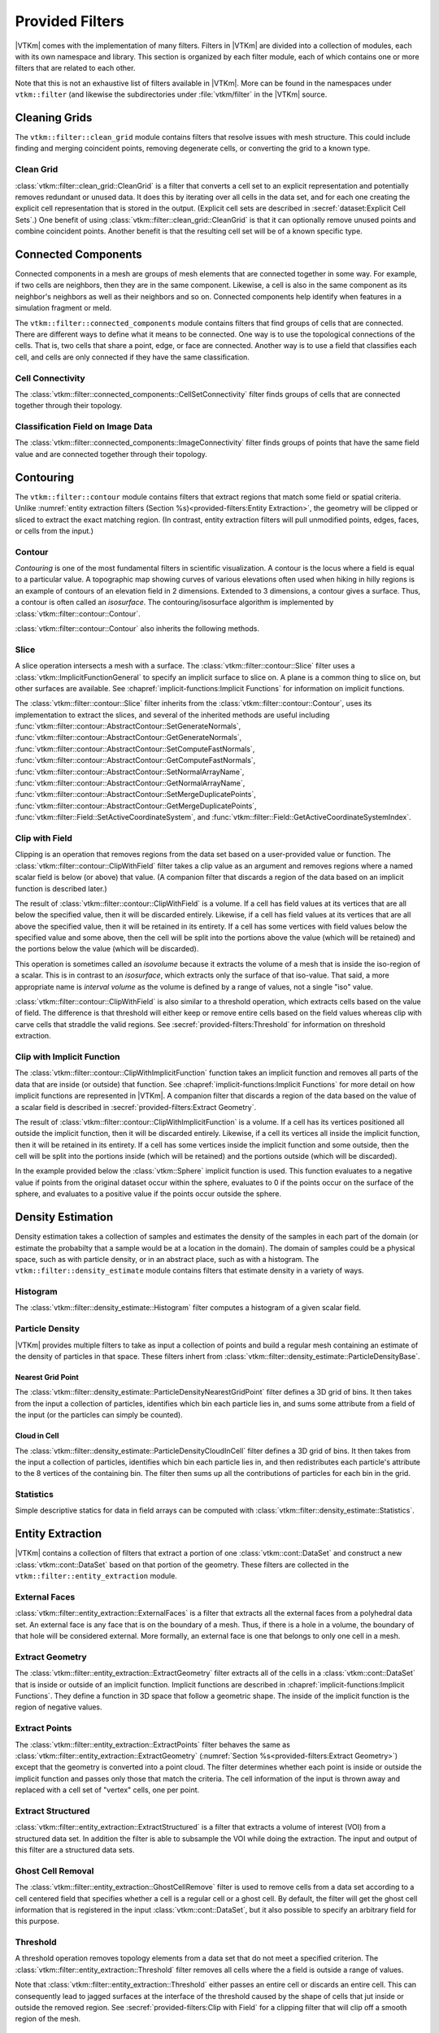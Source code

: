 ------------------------------
Provided Filters
------------------------------

|VTKm| comes with the implementation of many filters.
Filters in |VTKm| are divided into a collection of modules, each with its own namespace and library.
This section is organized by each filter module, each of which contains one or more filters that are related to each other.

Note that this is not an exhaustive list of filters available in |VTKm|.
More can be found in the namespaces under ``vtkm::filter`` (and likewise the subdirectories under :file:`vtkm/filter` in the |VTKm| source.

..
   Common filter methods:
   SetActiveField, GetActiveField, SetUseCoordinateSystemAsField, GetUseCoordinateSystemAsField, SetActiveCoordinateSystem, GetActiveCoordinateSystem, SetOutputFieldName, GetOutputFieldName, Execute

..
   % These commands are used in the bottom of a description environment used for methods on filters. All should provide whichever ones make the most sense. All these commands take an optional argument that has a list of methods to supress (i.e. _not_ document) for those that are not relevant to the filter or should be documented in a different way.

   % This has the base methods available on all filters.
   \NewDocumentCommand{\commonfiltermethods}{O{}}{
     \IfSubStr{#1}{Execute}{}{
     \item[\textcode{Execute}]
       Takes a data set, executes the filter on a device, and returns a data set that contains the result.
     }
     \IfSubStr{#1}{FieldsToPass}{}{
     \item[\textcode{SetFieldsToPass}/\textcode{GetFieldsToPass}]
       Specifies which fields to pass from input to output.
       By default all fields are passed.
       See Section~\ref{sec:FilterPassingFields} for more details.
     }
   }

   \NewDocumentCommand{\commonfieldfiltermethods}{O{}}{
     \IfSubStr{#1}{ActiveField}{}{
     \item[\textcode{SetActiveField}/\textcode{GetActiveFieldName}]
       Specifies the name of the field to use as input.
     }
     \IfSubStr{#1}{UseCoordinateSystemAsField}{}{
     \item[\textcode{SetUseCoordinateSystemAsField}/\textcode{GetUseCoordinateSystemAsField}]
       Specifies a Boolean flag that determines whether to use point coordinates as the input field.
       Set to false by default.
       When true, the values for the active field are ignored and the active coordinate system is used instead.
     }
     \IfSubStr{#1}{ActiveCoordinateSystem}{}{
     \item[\textcode{SetActiveCoordinateSystem}/\textcode{GetActiveCoordinateSystemIndex}]
       Specifies the index of which coordinate system to use as the input field.
       The default index is 0, which is the first coordinate system.
     }
     \IfSubStr{#1}{OutputFieldName}{}{
     \item[\textcode{SetOutputFieldName}/\textcode{GetOutputFieldName}]
       Specifies the name of the output field generated.
     }
     \commonfiltermethods[#1]
   }

   % Obsolete in new filter structure (use \commonfiltermethods)
   \NewDocumentCommand{\commondatasetfiltermethods}{O{}}{
     \IfSubStr{#1}{ActiveCoordinateSystem}{}{
     \item[\textcode{SetActiveCoordinateSystem}/\textcode{GetActiveCoordinateSystemIndex}]
       Specifies the index of which coordinate system to use as when computing spatial locations in the mesh.
       The default index is 0, which is the first coordinate system.
     }
     \commonfiltermethods[#1]
   }

   % Obsolete in new filter structure (use \commonfieldfiltermethods)
   \NewDocumentCommand{\commondatasetwithfieldfiltermethods}{O{}}{
     \IfSubStr{#1}{ActiveField}{}{
     \item[\textcode{SetActiveField}/\textcode{GetActiveFieldName}]
       Specifies the name of the field to use as input.
     }
     \IfSubStr{#1}{UseCoordinateSystemAsField}{}{
     \item[\textcode{SetUseCoordinateSystemAsField}/\textcode{GetUseCoordinateSystemAsField}]
       Specifies a Boolean flag that determines whether to use point coordinates as the input field.
       Set to false by default.
       When true, the values for the active field are ignored.
     }
     \IfSubStr{#1}{ActiveCoordinateSystem}{}{
     \item[\textcode{SetActiveCoordinateSystem}/\textcode{GetActiveCoordinateSystemIndex}]
       Specifies the index of which coordinate system to use as when computing spatial locations in the mesh.
       The default index is 0, which is the first coordinate system.
     }
     \commonfiltermethods[#1]
   }


Cleaning Grids
==============================

.. index::
   double: clean grid; filter
   single: data set; clean

The ``vtkm::filter::clean_grid`` module contains filters that resolve issues with mesh structure.
This could include finding and merging coincident points, removing degenerate cells, or converting the grid to a known type.

Clean Grid
------------------------------

:class:`vtkm::filter::clean_grid::CleanGrid` is a filter that converts a cell set to an explicit representation and potentially removes redundant or unused data.
It does this by iterating over all cells in the data set, and for each one creating the explicit cell representation that is stored in the output.
(Explicit cell sets are described in :secref:`dataset:Explicit Cell Sets`.)
One benefit of using :class:`vtkm::filter::clean_grid::CleanGrid` is that it can optionally remove unused points and combine coincident points.
Another benefit is that the resulting cell set will be of a known specific type.

.. commonerrors::
  The result of :class:`vtkm::filter::clean_grid::CleanGrid` is not necessarily smaller, memory-wise, than its input.
  For example, "cleaning" a data set with a structured topology will actually result in a data set that requires much more memory to store an explicit topology.

.. doxygenclass:: vtkm::filter::clean_grid::CleanGrid
   :members:

Connected Components
==============================

.. index::
   double: connected components; filter

Connected components in a mesh are groups of mesh elements that are connected together in some way.
For example, if two cells are neighbors, then they are in the same component.
Likewise, a cell is also in the same component as its neighbor's neighbors as well as their neighbors and so on.
Connected components help identify when features in a simulation fragment or meld.

The ``vtkm::filter::connected_components`` module contains filters that find groups of cells that are connected.
There are different ways to define what it means to be connected.
One way is to use the topological connections of the cells.
That is, two cells that share a point, edge, or face are connected.
Another way is to use a field that classifies each cell, and cells are only connected if they have the same classification.

Cell Connectivity
------------------------------

.. index:: connected components; cell

The :class:`vtkm::filter::connected_components::CellSetConnectivity` filter finds groups of cells that are connected together through their topology.

.. doxygenclass:: vtkm::filter::connected_components::CellSetConnectivity
   :members:

Classification Field on Image Data
----------------------------------------

.. index::
   double: connected components; image
   double: connected components; field
   double: connected components; filter

The :class:`vtkm::filter::connected_components::ImageConnectivity` filter finds groups of points that have the same field value and are connected together through their topology.

.. doxygenclass:: vtkm::filter::connected_components::ImageConnectivity
   :members:


Contouring
==============================

.. index:: double: contouring; filter

The ``vtkm::filter::contour`` module contains filters that extract regions that match some field or spatial criteria.
Unlike :numref:`entity extraction filters (Section %s)<provided-filters:Entity Extraction>`, the geometry will be clipped or sliced to extract the exact matching region.
(In contrast, entity extraction filters will pull unmodified points, edges, faces, or cells from the input.)

Contour
------------------------------

.. index::
   double: contour; filter
   double: isosurface; filter

*Contouring* is one of the most fundamental filters in scientific visualization.
A contour is the locus where a field is equal to a particular value.
A topographic map showing curves of various elevations often used when hiking in hilly regions is an example of contours of an elevation field in 2 dimensions.
Extended to 3 dimensions, a contour gives a surface.
Thus, a contour is often called an *isosurface*.
The contouring/isosurface algorithm is implemented by :class:`vtkm::filter::contour::Contour`.

.. doxygenclass:: vtkm::filter::contour::Contour
   :members:

:class:`vtkm::filter::contour::Contour` also inherits the following methods.

.. doxygenfunction:: vtkm::filter::contour::AbstractContour::SetIsoValue(vtkm::Float64)

.. doxygenfunction:: vtkm::filter::contour::AbstractContour::SetIsoValue(vtkm::Id, vtkm::Float64)

.. doxygenfunction:: vtkm::filter::contour::AbstractContour::SetIsoValues

.. doxygenfunction:: vtkm::filter::contour::AbstractContour::GetIsoValue

.. doxygenfunction:: vtkm::filter::contour::AbstractContour::SetGenerateNormals

.. doxygenfunction:: vtkm::filter::contour::AbstractContour::GetGenerateNormals

.. doxygenfunction:: vtkm::filter::contour::AbstractContour::SetComputeFastNormals

.. doxygenfunction:: vtkm::filter::contour::AbstractContour::GetComputeFastNormals

.. doxygenfunction:: vtkm::filter::contour::AbstractContour::SetNormalArrayName

.. doxygenfunction:: vtkm::filter::contour::AbstractContour::GetNormalArrayName

.. doxygenfunction:: vtkm::filter::contour::AbstractContour::SetMergeDuplicatePoints

.. doxygenfunction:: vtkm::filter::contour::AbstractContour::GetMergeDuplicatePoints

.. load-example:: Contour
   :file: GuideExampleProvidedFilters.cxx
   :caption: Using :class:`vtkm::filter::contour::Contour`.

Slice
------------------------------

.. index::
   double: slice; filter

A slice operation intersects a mesh with a surface.
The :class:`vtkm::filter::contour::Slice` filter uses a :class:`vtkm::ImplicitFunctionGeneral` to specify an implicit surface to slice on.
A plane is a common thing to slice on, but other surfaces are available.
See :chapref:`implicit-functions:Implicit Functions` for information on implicit functions.

.. doxygenclass:: vtkm::filter::contour::Slice
   :members:

The :class:`vtkm::filter::contour::Slice` filter inherits from the :class:`vtkm::filter::contour::Contour`, uses its implementation to extract the slices, and several of the inherited methods are useful including :func:`vtkm::filter::contour::AbstractContour::SetGenerateNormals`, :func:`vtkm::filter::contour::AbstractContour::GetGenerateNormals`, :func:`vtkm::filter::contour::AbstractContour::SetComputeFastNormals`, :func:`vtkm::filter::contour::AbstractContour::GetComputeFastNormals`, :func:`vtkm::filter::contour::AbstractContour::SetNormalArrayName`, :func:`vtkm::filter::contour::AbstractContour::GetNormalArrayName`, :func:`vtkm::filter::contour::AbstractContour::SetMergeDuplicatePoints`, :func:`vtkm::filter::contour::AbstractContour::GetMergeDuplicatePoints`, :func:`vtkm::filter::Field::SetActiveCoordinateSystem`, and :func:`vtkm::filter::Field::GetActiveCoordinateSystemIndex`.

Clip with Field
------------------------------

.. index::
   double: clip; filter
   double: clip; field
   single: isovolume
   single: interval volume

Clipping is an operation that removes regions from the data set based on a user-provided value or function.
The :class:`vtkm::filter::contour::ClipWithField` filter takes a clip value as an argument and removes regions where a named scalar field is below (or above) that value.
(A companion filter that discards a region of the data based on an implicit function is described later.)

The result of :class:`vtkm::filter::contour::ClipWithField` is a volume.
If a cell has field values at its vertices that are all below the specified value, then it will be discarded entirely.
Likewise, if a cell has field values at its vertices that are all above the specified value, then it will be retained in its entirety.
If a cell has some vertices with field values below the specified value and some above, then the cell will be split into the portions above the value (which will be retained) and the portions below the value (which will be discarded).

This operation is sometimes called an *isovolume* because it extracts the volume of a mesh that is inside the iso-region of a scalar.
This is in contrast to an *isosurface*, which extracts only the surface of that iso-value.
That said, a more appropriate name is *interval volume* as the volume is defined by a range of values, not a single "iso" value.

:class:`vtkm::filter::contour::ClipWithField` is also similar to a threshold operation, which extracts cells based on the value of field.
The difference is that threshold will either keep or remove entire cells based on the field values whereas clip with carve cells that straddle the valid regions.
See :secref:`provided-filters:Threshold` for information on threshold extraction.

.. doxygenclass:: vtkm::filter::contour::ClipWithField
   :members:

.. load-example:: ClipWithField
   :file: GuideExampleProvidedFilters.cxx
   :caption: Using :class:`vtkm::filter::contour::ClipWithField`.

Clip with Implicit Function
------------------------------

.. index::
   double: clip; filter
   double: clip; implicit function

The :class:`vtkm::filter::contour::ClipWithImplicitFunction` function takes an implicit function and removes all parts of the data that are inside (or outside) that function.
See :chapref:`implicit-functions:Implicit Functions` for more detail on how implicit functions are represented in |VTKm|.
A companion filter that discards a region of the data based on the value of a scalar field is described in :secref:`provided-filters:Extract Geometry`.

The result of :class:`vtkm::filter::contour::ClipWithImplicitFunction` is a volume.
If a cell has its vertices positioned all outside the implicit function, then it will be discarded entirely.
Likewise, if a cell its vertices all inside the implicit function, then it will be retained in its entirety.
If a cell has some vertices inside the implicit function and some outside, then the cell will be split into the portions inside (which will be retained) and the portions outside (which will be discarded).

.. doxygenclass:: vtkm::filter::contour::ClipWithImplicitFunction
   :members:

In the example provided below the :class:`vtkm::Sphere` implicit function is used.
This function evaluates to a negative value if points from the original dataset occur within the sphere, evaluates to 0 if the points occur on the surface of the sphere, and evaluates to a positive value if the points occur outside the sphere.

.. load-example:: ClipWithImplicitFunction
   :file: GuideExampleProvidedFilters.cxx
   :caption: Using :class:`vtkm::filter::contour::ClipWithImplicitFunction`.


Density Estimation
==============================

.. index::
   double: density; filter

Density estimation takes a collection of samples and estimates the density of the samples in each part of the domain (or estimate the probabilty that a sample would be at a location in the domain).
The domain of samples could be a physical space, such as with particle density, or in an abstract place, such as with a histogram.
The ``vtkm::filter::density_estimate`` module contains filters that estimate density in a variety of ways.

.. todo:: Entropy, NDEntropy, and NDHistogram filters are not documented.

Histogram
------------------------------

.. index::
   double: histogram; filter
   double: density; histogram

The :class:`vtkm::filter::density_estimate::Histogram` filter computes a histogram of a given scalar field.

.. doxygenclass:: vtkm::filter::density_estimate::Histogram
   :members:

Particle Density
------------------------------

|VTKm| provides multiple filters to take as input a collection of points and build a regular mesh containing an estimate of the density of particles in that space. These filters inhert from :class:`vtkm::filter::density_estimate::ParticleDensityBase`.

.. doxygenclass:: vtkm::filter::density_estimate::ParticleDensityBase
   :members:

Nearest Grid Point
~~~~~~~~~~~~~~~~~~~~~~~~~~~~~~

.. index::
   triple: particle; density; nearest grid point

The :class:`vtkm::filter::density_estimate::ParticleDensityNearestGridPoint` filter defines a 3D grid of bins.
It then takes from the input a collection of particles, identifies which bin each particle lies in, and sums some attribute from a field of the input (or the particles can simply be counted).

.. doxygenclass:: vtkm::filter::density_estimate::ParticleDensityNearestGridPoint
   :members:

Cloud in Cell
~~~~~~~~~~~~~~~~~~~~~~~~~~~~~~

.. index::
   triple: particle; density; cloud in cell

The :class:`vtkm::filter::density_estimate::ParticleDensityCloudInCell` filter defines a 3D grid of bins.
It then takes from the input a collection of particles, identifies which bin each particle lies in, and then redistributes each particle's attribute to the 8 vertices of the containing bin.
The filter then sums up all the contributions of particles for each bin in the grid.

.. doxygenclass:: vtkm::filter::density_estimate::ParticleDensityCloudInCell
   :members:

Statistics
------------------------------

Simple descriptive statics for data in field arrays can be computed with :class:`vtkm::filter::density_estimate::Statistics`.

.. doxygenclass:: vtkm::filter::density_estimate::Statistics
   :members:

Entity Extraction
==============================

.. index::
   double: filter; entity extraction

|VTKm| contains a collection of filters that extract a portion of one :class:`vtkm::cont::DataSet` and construct a new :class:`vtkm::cont::DataSet` based on that portion of the geometry.
These filters are collected in the ``vtkm::filter::entity_extraction`` module.

External Faces
------------------------------

.. index::
   double: external faces; filter
   single: face; external

:class:`vtkm::filter::entity_extraction::ExternalFaces` is a filter that extracts all the external faces from a polyhedral data set.
An external face is any face that is on the boundary of a mesh.
Thus, if there is a hole in a volume, the boundary of that hole will be considered external.
More formally, an external face is one that belongs to only one cell in a mesh.

.. doxygenclass:: vtkm::filter::entity_extraction::ExternalFaces
   :members:

Extract Geometry
------------------------------

.. index::
   double: extract geometry; filter

The :class:`vtkm::filter::entity_extraction::ExtractGeometry` filter extracts all of the cells in a :class:`vtkm::cont::DataSet` that is inside or outside of an implicit function.
Implicit functions are described in :chapref:`implicit-functions:Implicit Functions`.
They define a function in 3D space that follow a geometric shape.
The inside of the implicit function is the region of negative values.

.. doxygenclass:: vtkm::filter::entity_extraction::ExtractGeometry
   :members:

Extract Points
------------------------------

.. index::
   double: extract points; filter

The :class:`vtkm::filter::entity_extraction::ExtractPoints` filter behaves the same as :class:`vtkm::filter::entity_extraction::ExtractGeometry` (:numref:`Section %s<provided-filters:Extract Geometry>`) except that the geometry is converted into a point cloud.
The filter determines whether each point is inside or outside the implicit function and passes only those that match the criteria.
The cell information of the input is thrown away and replaced with a cell set of "vertex" cells, one per point.

.. doxygenclass:: vtkm::filter::entity_extraction::ExtractPoints
   :members:

Extract Structured
------------------------------

.. index::
   double: extract structured; filter

:class:`vtkm::filter::entity_extraction::ExtractStructured` is a filter that extracts a volume of interest (VOI) from a structured data set.
In addition the filter is able to subsample the VOI while doing the extraction.
The input and output of this filter are a structured data sets.

.. doxygenclass:: vtkm::filter::entity_extraction::ExtractStructured
   :members:

Ghost Cell Removal
------------------------------

.. index::
   double: ghost cell; filter
   single: ghost cell; remove
   single: blanked cell; remove

The :class:`vtkm::filter::entity_extraction::GhostCellRemove` filter is used to remove cells from a data set according to a cell centered field that specifies whether a cell is a regular cell or a ghost cell.
By default, the filter will get the ghost cell information that is registered in the input :class:`vtkm::cont::DataSet`, but it also possible to specify an arbitrary field for this purpose.

.. todo:: Better document how ghost cells work in |VTKm| (somewhere).

.. doxygenclass:: vtkm::filter::entity_extraction::GhostCellRemove
   :members:

Threshold
------------------------------

.. index::
   double: threshold; filter

A threshold operation removes topology elements from a data set that do not meet a specified criterion.
The :class:`vtkm::filter::entity_extraction::Threshold` filter removes all cells where the a field is outside a range of values.

Note that :class:`vtkm::filter::entity_extraction::Threshold` either passes an entire cell or discards an entire cell.
This can consequently lead to jagged surfaces at the interface of the threshold caused by the shape of cells that jut inside or outside the removed region.
See :secref:`provided-filters:Clip with Field` for a clipping filter that will clip off a smooth region of the mesh.

.. doxygenclass:: vtkm::filter::entity_extraction::Threshold
   :members:


Field Conversion
==============================

.. index::
   double: filter; field conversion

Field conversion modifies a field of a :class:`vtkm::cont::DataSet` to have roughly equivalent values but with a different structure.
These filters allow the field to be used in places where they otherwise would not be applicable.

Cell Average
------------------------------

.. index::
   double: cell average; filter

:class:`vtkm::filter::field_conversion::CellAverage` is the cell average filter.
It will take a data set with a collection of cells and a field defined on the points of the data set and create a new field defined on the cells.
The values of this new derived field are computed by averaging the values of the input field at all the incident points.
This is a simple way to convert a point field to a cell field.

.. doxygenclass:: vtkm::filter::field_conversion::CellAverage
   :members:

Point Average
------------------------------

.. index::
   double: point average; filter

:class:`vtkm::filter::field_conversion::PointAverage` is the point average filter.
It will take a data set with a collection of cells and a field defined on the cells of the data set and create a new field defined on the points.
The values of this new derived field are computed by averaging the values of the input field at all the incident cells.
This is a simple way to convert a cell field to a point field.

.. doxygenclass:: vtkm::filter::field_conversion::PointAverage
   :members:


Field Transform
==============================

.. index::
   double: filter; field transform

|VTKm| provides multiple filters to convert fields through some mathematical relationship.

Composite Vectors
------------------------------

.. index::
   double: filter; composite vectors

The :class:`vtkm::filter::field_transform::CompositeVectors` filter allows you to group multiple scalar fields into a single vector field.
This is convenient when importing data from a souce that stores vector components in separate arrays.

.. doxygenclass:: vtkm::filter::field_transform::CompositeVectors
   :members:

Cylindrical Coordinate System Transform
----------------------------------------

.. index::
   double: filter; cylindrical coordinate system transform
   single: coordinate system transform; cylindrical

The :class:`vtkm::filter::field_transform::CylindricalCoordinateTransform` filter is a coordinate system transformation.
The filter will take a data set and transform the points of the coordinate system.
By default, the filter will transform the coordinates from a Cartesian coordinate system to a cylindrical coordinate system.
The order for cylindrical coordinates is :math:`(R, \theta, Z)`.
The output coordinate system will be set to the new computed coordinates.

.. doxygenclass:: vtkm::filter::field_transform::CylindricalCoordinateTransform
   :members:

Field to Colors
------------------------------

.. index::
   double: filter; field to colors

The :class:`vtkm::filter::field_transform::FieldToColors` filter takes a field in a data set, looks up each value in a color table, and writes the resulting colors to a new field.
The color to be used for each field value is specified using a :class:`vtkm::cont::ColorTable` object.
:class:`vtkm::cont::ColorTable` objects are also used with |VTKm|'s rendering module and are described in :secref:`rendering:Color Tables`.

:class:`vtkm::filter::field_transform::FieldToColors` has three modes it can use to select how it should treat the input field.
These input modes are contained in :enum:`vtkm::filter::field_transform::FieldToColors::InputMode`.
Additionally, :class:`vtkm::filter::field_transform::FieldToColors` has different modes in which it can represent colors in its output.
These output modes are contained in :enum:`vtkm::filter::field_transform::FieldToColors::OutputMode`.

.. doxygenclass:: vtkm::filter::field_transform::FieldToColors
   :members:

Generate Ids
------------------------------

.. index::
   double: generate ids; filter

The :class:`vtkm::filter::field_transform::GenerateIds` filter creates point and/or cell fields that mimic the identifier for the respective element.

.. doxygenclass:: vtkm::filter::field_transform::GenerateIds
   :members:

Log Values
------------------------------

.. index::
   double: log; filter

The :class:`vtkm::filter::field_transform::LogValues` filter can be used to take the logarithm of all values in a field.
The filter is able to take the logarithm to a number of predefined bases identified by :enum:`vtkm::filter::field_transform::LogValues::LogBase`.

.. doxygenclass:: vtkm::filter::field_transform::LogValues
   :members:

Point Elevation
------------------------------

.. index::
   double: point elevation; filter
   double: elevation; filter

The :class:`vtkm::filter::field_transform::PointElevation` filter computes the "elevation" of a field of point coordinates in space.
:numref:`ex:PointElevation` gives a demonstration of the elevation filter.


.. doxygenclass:: vtkm::filter::field_transform::PointElevation
   :members:

Point Transform
------------------------------

.. index::
   double: point transform; filter
   double: transform; filter

The :class:`vtkm::filter::field_transform::PointTransform` filter performs affine transforms is the point transform filter.

.. doxygenclass:: vtkm::filter::field_transform::PointTransform
   :members:

Spherical Coordinate System Transform
----------------------------------------

.. index::
   double: filter; spherical coordinate system transform
   single: coordinate system transform; spherical

The :class:`vtkm::filter::field_transform::SphericalCoordinateTransform` filter is a coordinate system transformation.
The filter will take a data set and transform the points of the coordinate system.
By default, the filter will transform the coordinates from a Cartesian coordinate system to a spherical coordinate system.
The order for spherical coordinates is :math:`(R, \theta, \phi)` where :math:`R` is the radius, :math:`\theta` is the azimuthal angle and :math:`\phi` is the polar angle.
The output coordinate system will be set to the new computed coordinates.

.. doxygenclass:: vtkm::filter::field_transform::SphericalCoordinateTransform
   :members:

Warp
------------------------------

.. index::
   double: warp; filter

The :class:`vtkm::filter::field_transform::Warp` filter modifies points in a :class:`vtkm::cont::DataSet` by moving points along scaled direction vectors.
By default, the :class:`vtkm::filter::field_transform::Warp` filter modifies the coordinate system and writes its results to the coordiante system.
A vector field can be selected as directions, or a constant direction can be specified.
A constant direction is particularly useful for generating a carpet plot.
A scalar field can be selected to scale the displacement, and a constant scale factor adjustment can be specified.

.. doxygenclass:: vtkm::filter::field_transform::Warp
   :members:


Flow Analysis
==============================

.. index:: flow

Flow visualization is used to analyze vector fields that represent the movement of a fluid.
The basic operation of most flow visualization algorithms is particle advection, which traces the path a particle would take given the direction and speed dictated by the vector field.
There are multiple ways in which to represent flow in this manner, and consequently |VTKm| contains several filters that trace streams in different ways.
These filters inherit from :class:`vtkm::filter::flow::FilterParticleAdvection`, which provides several important methods.

.. doxygenclass:: vtkm::filter::flow::FilterParticleAdvection
   :members:

Flow filters operate either on a "steady state" flow that does not change or on an "unsteady state" flow that is continually changing over time.
An unsteady state filter must be executed multiple times for subsequent time steps.
The filter operates with data from two adjacent time steps.
This is managed by the :class:`vtkm::filter::flow::FilterParticleAdvectionUnsteadyState` superclass.

Streamlines
------------------------------

.. index::
   double: streamlines; filter
   single: flow; streamlines

*Streamlines* are a powerful technique for the visualization of flow fields.
A streamline is a curve that is parallel to the velocity vector of the flow field.
Individual streamlines are computed from an initial point location (seed) using a numerical
method to integrate the point through the flow field.

.. doxygenclass:: vtkm::filter::flow::Streamline
   :members:

The :class:`vtkm::filter::flow::Streamline` filter also uses several inherited methods: :func:`vtkm::filter::flow::FilterParticleAdvection::SetSeeds`, :func:`vtkm::filter::flow::FilterParticleAdvection::SetStepSize`, and :func:`vtkm::filter::flow::FilterParticleAdvection::SetNumberOfSteps`.

.. load-example:: Streamlines
   :file: GuideExampleProvidedFilters.cxx
   :caption: Using :class:`vtkm::filter::flow::Streamline`.

Pathlines
------------------------------

.. index::
   double: pathlines; filter
   single: flow; pathlines

*Pathlines* are the analog to streamlines for time varying vector fields.
Individual pathlines are computed from an initial point location (seed) using a numerical method to integrate the point through the flow field.

This filter requires two data sets as input, which represent the data for two sequential time steps.
The "Previous" data set, which marks the data at the earlier time step, is passed into the filter throught the standard ``Execute`` method.
The "Next" data set, which marks the data at the later time step, is specified as state to the filter using methods.

.. doxygenclass:: vtkm::filter::flow::Pathline
   :members:

As an unsteady state flow filter, :class:`vtkm::filter::flow::Pathline` must be executed multiple times for subsequent time steps.
The filter operates with data from two adjacent time steps.
This is managed by the :class:`vtkm::filter::flow::FilterParticleAdvectionUnsteadyState` superclass.

The :class:`vtkm::filter::flow::Pathline` filter uses several other inherited methods: :func:`vtkm::filter::flow::FilterParticleAdvectionUnsteadyState::SetPreviousTime`, :func:`vtkm::filter::flow::FilterParticleAdvectionUnsteadyState::SetNextTime`, :func:`vtkm::filter::flow::FilterParticleAdvectionUnsteadyState::SetNextDataSet`, :func:`vtkm::filter::flow::FilterParticleAdvection::SetSeeds`, :func:`vtkm::filter::flow::FilterParticleAdvection::SetStepSize`, and :func:`vtkm::filter::flow::FilterParticleAdvection::SetNumberOfSteps`.

.. load-example:: Pathlines
   :file: GuideExampleProvidedFilters.cxx
   :caption: Using :class:`vtkm::filter::flow::Pathline`.

Stream Surface
------------------------------

.. index::
   double: stream surface; filter
   single: flow; stream surface

A *stream surface* is defined as a continuous surface that is everywhere tangent to a specified vector field.
The :class:`vtkm::filter::flow::StreamSurface` filter computes a stream surface from a set of input points and the vector field of the input data set.
The stream surface is created by creating streamlines from each input point and then connecting adjacent streamlines with a series of triangles.

.. doxygenclass:: vtkm::filter::flow::StreamSurface
   :members:

.. load-example:: StreamSurface
   :file: GuideExampleProvidedFilters.cxx
   :caption: Using :class:`vtkm::filter::flow::StreamSurface`.

Lagrangian Coherent Structures
------------------------------

.. index::
   double: FTLE; filter
   double: Lagrangian coherent structures; filter
   see: LCS; Lagrangian coherent structures
   see: finite time Lyapunov exponent; FTLE

Lagrangian coherent structures (LCS) are distinct structures present in a flow field that have a major influence over nearby trajectories over some interval of time.
Some of these structures may be sources, sinks, saddles, or vortices in the flow field.
Identifying Lagrangian coherent structures is part of advanced flow analysis and is an important part of studying flow fields.
These structures can be studied by calculating the finite time Lyapunov exponent (FTLE) for a flow field at various locations, usually over a regular grid encompassing the entire flow field.
If the provided input dataset is structured, then by default the points in this data set will be used as seeds for advection.
The :class:`vtkm::filter::flow::LagrangianStructures` filter is used to compute the FTLE of a flow field.

.. doxygenclass:: vtkm::filter::flow::LagrangianStructures
   :members:


Geometry Refinement
==============================

.. index:: geometry refinement

Geometry refinement modifies the geometry of a :class:`vtkm::cont::DataSet`.
It might add, change, or remove components of the structure, but the general representation will be the same.

Convert to a Point Cloud
------------------------------

.. index::
   double: convert to point cloud; filter
   single: meshless data

Data in a :class:`vtkm::cont::DataSet` is typically connected together by cells in a mesh structure.
However, it is sometimes the case where data are simply represented as a cloud of unconnected points.
These meshless data sets are best represented in a :class:`vtkm::cont::DataSet` by a collection of "vertex" cells.

The :class:`vtkm::filter::geometry_refinement::ConvertToPointCloud` filter converts a data to a point cloud.
It does this by throwing away any existing cell set and replacing it with a collection of vertex cells, one per point.
:class:`vtkm::filter::geometry_refinement::ConvertToPointCloud` is useful to add a cell set to a :class:`vtkm::cont::DataSet` that has points but no cells.
It is also useful to treat data as a collection of sample points rather than an interconnected mesh.

.. doxygenclass:: vtkm::filter::geometry_refinement::ConvertToPointCloud
   :members:

Shrink
------------------------------

.. index::
   double: shrink; filter
   single: exploded view

The :class:`vtkm::filter::geometry_refinement::Shrink` independently reduces the size of each class.
Rather than uniformly reduce the size of the whole data set (which can be done with :class:`vtkm::filter::field_transform::PointTransform`), this filter separates the cells from each other and shrinks them around their centroid.
This is useful for making an "exploded view" of the data where the facets of the data are moved away from each other to see inside.

.. doxygenclass:: vtkm::filter::geometry_refinement::Shrink
   :members:

Split Sharp Edges
------------------------------

.. index::
   double: split sharp edges; filter

The :class:`vtkm::filter::geometry_refinement::SplitSharpEdges` filter splits sharp manifold edges where the feature angle between the adjacent surfaces are larger than a threshold value.
This is most useful to preserve sharp edges when otherwise applying smooth shading during rendering.

.. doxygenclass:: vtkm::filter::geometry_refinement::SplitSharpEdges
   :members:

Tetrahedralize
------------------------------

.. index::
   double: tetrahedralize; filter

The :class:`vtkm::filter::geometry_refinement::Tetrahedralize` filter converts all the polyhedra in a :class:`vtkm::cont::DataSet` into tetrahedra.

.. doxygenclass:: vtkm::filter::geometry_refinement::Tetrahedralize
   :members:

Triangulate
------------------------------

.. index::
   double: triangulate; filter

The :class:`vtkm::filter::geometry_refinement::Triangulate` filter converts all the polyhedra in a :class:`vtkm::cont::DataSet` into tetrahedra.

.. doxygenclass:: vtkm::filter::geometry_refinement::Triangulate
   :members:

Tube
------------------------------

.. index::
   double: tube; filter

The :class:`vtkm::filter::geometry_refinement::Tube` filter generates a tube around each line and polyline in the input data set.

.. doxygenclass:: vtkm::filter::geometry_refinement::Tube
   :members:

.. load-example:: Tube
   :file: GuideExampleProvidedFilters.cxx
   :caption: Using :class:`vtkm::filter::geometry_refinement::Tube`.

Vertex Clustering
------------------------------

.. index::
   double: vertex clustering; filter
   double: surface simplification; filter

The :class:`vtkm::filter::geometry_refinement::VertexClustering` filter simplifies a polygonal mesh.
It does so by dividing space into a uniform grid of bin and then merges together all points located in the same bin.
The smaller the dimensions of this binning grid, the fewer polygons will be in the output cells and the coarser the representation.
This surface simplification is an important operation to support :index:`level of detail` (:index:`LOD`) rendering in visualization applications.

.. doxygenclass:: vtkm::filter::geometry_refinement::VertexClustering
   :members:

.. load-example:: VertexClustering
   :file: GuideExampleProvidedFilters.cxx
   :caption: Using :class:`vtkm::filter::geometry_refinement::VertexClustering`.


Mesh Information
==============================

.. index:: mesh information

|VTKm| provides several filters that derive information about the structure of the geometry.
This can be information about the shape of cells or their connections.

Cell Size Measurements
------------------------------

.. index::
   double: cell measures; filter

The :class:`vtkm::filter::mesh_info::CellMeasures` filter integrates the size of each cell in a mesh and reports the size in a new cell field.

.. doxygenclass:: vtkm::filter::mesh_info::CellMeasures
   :members:

By default, :class:`vtkm::filter::mesh_info::CellMeasures` will compute the measures of all types of cells.
It is sometimes desirable to limit the types of cells to measure to prevent the resulting field from mixing values of different units.
The appropriate measure to compute can be specified with the :enum:`vtkm::filter::mesh_info::IntegrationType` enumeration.

.. doxygenenum:: vtkm::filter::mesh_info::IntegrationType

Ghost Cell Classification
------------------------------

.. index::
   double: ghost cell classification; filter
   single: ghost cell; classify

The :class:`vtkm::filter::mesh_info::GhostCellClassify` filter determines which cells should be considered ghost cells in a structured data set.
The ghost cells are expected to be on the border.

.. todo:: Document ``vtkm::CellClassification``.

.. doxygenclass:: vtkm::filter::mesh_info::GhostCellClassify
   :members:

Mesh Quality Metrics
------------------------------

.. index::
   double: mesh quality; filter
   single: mesh information; quality

|VTKm| provides several filters to compute metrics about the mesh quality.
These filters produce a new cell field that holds a given metric for the shape of the cell.
The metrics for this filter come from the Verdict library, and
full mathematical descriptions for each metric can be found in the Verdict
documentation (Sandia technical report SAND2007-1751,
https://coreform.com/papers/verdict_quality_library.pdf).

.. doxygenclass:: vtkm::filter::mesh_info::MeshQualityArea
   :members:

.. doxygenclass:: vtkm::filter::mesh_info::MeshQualityAspectGamma
   :members:

.. doxygenclass:: vtkm::filter::mesh_info::MeshQualityAspectRatio
   :members:

.. doxygenclass:: vtkm::filter::mesh_info::MeshQualityCondition
   :members:

.. doxygenclass:: vtkm::filter::mesh_info::MeshQualityDiagonalRatio
   :members:

.. doxygenclass:: vtkm::filter::mesh_info::MeshQualityDimension
   :members:

.. doxygenclass:: vtkm::filter::mesh_info::MeshQualityJacobian
   :members:

.. doxygenclass:: vtkm::filter::mesh_info::MeshQualityMaxAngle
   :members:

.. doxygenclass:: vtkm::filter::mesh_info::MeshQualityMaxDiagonal
   :members:

.. doxygenclass:: vtkm::filter::mesh_info::MeshQualityMinAngle
   :members:

.. doxygenclass:: vtkm::filter::mesh_info::MeshQualityMinDiagonal
   :members:

.. doxygenclass:: vtkm::filter::mesh_info::MeshQualityOddy
   :members:

.. doxygenclass:: vtkm::filter::mesh_info::MeshQualityRelativeSizeSquared
   :members:

.. doxygenclass:: vtkm::filter::mesh_info::MeshQualityScaledJacobian
   :members:

.. doxygenclass:: vtkm::filter::mesh_info::MeshQualityShape
   :members:

.. doxygenclass:: vtkm::filter::mesh_info::MeshQualityShapeAndSize
   :members:

.. doxygenclass:: vtkm::filter::mesh_info::MeshQualityShear
   :members:

.. doxygenclass:: vtkm::filter::mesh_info::MeshQualitySkew
   :members:

.. doxygenclass:: vtkm::filter::mesh_info::MeshQualityStretch
   :members:

.. doxygenclass:: vtkm::filter::mesh_info::MeshQualityTaper
   :members:

.. doxygenclass:: vtkm::filter::mesh_info::MeshQualityVolume
   :members:

.. doxygenclass:: vtkm::filter::mesh_info::MeshQualityWarpage
   :members:

The :class:`vtkm::filter::mesh_info::MeshQuality` filter consolidates all of these metrics into a single filter.
The metric to compute is selected with the :func:`vtkm::filter::mesh_info::MeshQuality::SetMetric()`.

.. doxygenclass:: vtkm::filter::mesh_info::MeshQuality
   :members:

The metric to compute is identified using the :enum:`vtkm::filter::mesh_info::CellMetric` enum.

.. doxygenenum:: vtkm::filter::mesh_info::CellMetric


Multi-Block
==============================

.. index:: multi-block

Data with multiple blocks are stored in :class:`vtkm::cont::PartitionedDataSet` objects.
Most |VTKm| filters operate correctly on :class:`vtkm::cont::PartitionedDataSet` just like they do with :class:`vtkm::cont::DataSet`.
However, there are some filters that are designed with operations specific to multi-block datasets.

AMR Arrays
------------------------------

.. index::
   double: AMR arrays; filter
   single: AMR; arrays

An AMR mesh is a :class:`vtkm::cont::PartitionedDataSet` with a special structure in the partitions.
Each partition has a :class:`vtkm::cont::CellSetStructured` cell set.
The partitions form a hierarchy of grids where each level of the hierarchy refines the one above.

:class:`vtkm::cont::PartitionedDataSet` does not explicitly store the structure of an AMR grid.
The :class:`vtkm::filter::multi_block::AmrArrays` filter determines the hierarchical structure of the AMR partitions and stores information about them in cell field arrays on each partition.

.. doxygenclass:: vtkm::filter::multi_block::AmrArrays
   :members:

.. didyouknow::
  The names of the generated field arrays arrays (e.g. ``vtkAmrLevel``) are chosen to be compatible with the equivalent arrays in VTK.
  This is why they use the prefix of "vtk" instead of "vtkm".
  Likewise, the flags used for ``vtkGhostType`` are compatible with VTK.

Merge Data Sets
------------------------------

.. index::
   double: merge data sets; filter

A :class:`vtkm::cont::PartitionedDataSet` can often be treated the same as a :class:`vtkm::cont::DataSet` as both can be passed to a filter's `Execute` method.
However, it is sometimes important to have all the data contained in a single ``DataSet``.
The :class:`vtkm::filter::multi_block::MergeDataSets` filter can do just that to the partitions of a `vtkm::cont::PartitionedDataSet`.

.. doxygenclass:: vtkm::filter::multi_block::MergeDataSets
   :members:


Resampling
==============================

All data in :class:`vtkm::cont::DataSet` objects are discrete representations.
It is sometimes necessary to resample this data in different ways.

Histogram Sampling
------------------------------

.. index::
   double: histogram sampling; filter

The :class:`vtkm::filter::resampling::HistSampling` filter randomly samples the points of an input data set.
The sampling is random but adaptive to preserve rare field value points.

.. doxygenclass:: vtkm::filter::resampling::HistSampling
   :members:

Probe
------------------------------

.. index::
   double: probe; filter

The :class:`vtkm::filter::resampling::Probe` filter maps the fields of one :class:`vtkm::cont::DataSet` onto another.
This is useful for redefining meshes as well as comparing field data from two data sets with different geometries.

.. doxygenclass:: vtkm::filter::resampling::Probe
   :members:


Vector Analysis
==============================

.. index::
   single: vector analysis

|VTKm|'s vector analysis filters compute operations on fields related to vectors (usually in 3-space).

Cross Product
------------------------------

.. index::
   double: cross product; filter

The :class:`vtkm::filter::vector_analysis::CrossProduct` filter computes the cross product of two vector fields for every element in the input data set.
The cross product filter computes (PrimaryField × SecondaryField).
The cross product computation works for either point or cell centered vector fields.

.. doxygenclass:: vtkm::filter::vector_analysis::CrossProduct
   :members:

Dot Product
------------------------------

.. index::
   double: dot product; filter

The :class:`vtkm::filter::vector_analysis::DotProduct` filter computes the dot product of two vector fields for every element in the input data set.
The dot product filter computes (PrimaryField . SecondaryField).
The dot product computation works for either point or cell centered vector fields.

.. doxygenclass:: vtkm::filter::vector_analysis::DotProduct
   :members:

Gradients
------------------------------

.. index::
   double: gradients; filter
   single: point gradients
   single: cell gradients

The :class:`vtkm::filter::vector_analysis::Gradient` filter estimates the gradient of a point based input field for every element in the input data set.
The gradient computation can either generate cell center based gradients, which are fast but less accurate, or more accurate but slower point based gradients.
The default for the filter is output as cell centered gradients, but can be changed by using the :func:`vtkm::filter::vector_analysis::Gradient::SetComputePointGradient` method.
The default name for the output fields is "Gradients", but that can be overridden as always using the :func:`vtkm::filter::vector_analysis::Gradient::SetOutputFieldName` method.

.. doxygenclass:: vtkm::filter::vector_analysis::Gradient
   :members:

Surface Normals
------------------------------

.. index::
   double: surface normals; filter
   single: normals

The :class:`vtkm::filter::vector_analysis::SurfaceNormals` filter computes the surface normals of a polygonal data set at its points and/or cells.
The filter takes a data set as input and by default, uses the active coordinate system to compute the normals.

.. doxygenclass:: vtkm::filter::vector_analysis::SurfaceNormals
   :members:

Vector Magnitude
------------------------------

.. index::
   double: vector magnitude; filter
   single: magnitude

The :class:`vtkm::filter::vector_analysis::VectorMagnitude` filter takes a field comprising vectors and computes the magnitude for each vector.
The vector field is selected as usual with the :func:`vtkm::filter::vector_analysis::VectorMagnitude::SetActiveField` method.
The default name for the output field is ``magnitude``, but that can be overridden as always using the :func:`vtkm::filter::vector_analysis::VectorMagnitude::SetOutputFieldName` method.

.. doxygenclass:: vtkm::filter::vector_analysis::VectorMagnitude
   :members:

ZFP Compression
==============================

.. index::
   double: zfp; filter
   single: filter; compression;
   single: compression; zfp

:class:`vtkm::filter::zfp::ZFPCompressor1D`, :class:`vtkm::filter::zfp::ZFPCompressor2D`, and :class:`vtkm::filter::zfp::ZFPCompressor3D` are a set of filters that take a 1D, 2D, and 3D field, respectively, and compresses the values using the compression algorithm ZFP.
       The field is selected as usual with the :func:`vtkm::filter::zfp::ZFPCompressor3D::SetActiveField()` method.
       The rate of compression is set using :func:`vtkm::filter::zfp::ZFPCompressor3D::SetRate()`.
       The default name for the output field is ``compressed``.

.. doxygenclass:: vtkm::filter::zfp::ZFPCompressor1D
   :members:

.. doxygenclass:: vtkm::filter::zfp::ZFPCompressor2D
   :members:

.. doxygenclass:: vtkm::filter::zfp::ZFPCompressor3D
   :members:

:class:`vtkm::filter::zfp::ZFPDecompressor1D`, :class:`vtkm::filter::zfp::ZFPDecompressor2D`, and :class:`vtkm::filter::zfp::ZFPDecompressor3D` are a set of filters that take a compressed 1D, 2D, and 3D field, respectively, and decompress the values using the compression algorithm ZFP.
       The field is selected as usual with the :func:`vtkm::filter::zfp::ZFPDecompressor3D::SetActiveField()` method.
       The rate of compression is set using :func:`vtkm::filter::zfp::ZFPDecompressor3D::SetRate()`.
       The default name for the output field is ``decompressed``.

.. doxygenclass:: vtkm::filter::zfp::ZFPDecompressor1D
   :members:

.. doxygenclass:: vtkm::filter::zfp::ZFPDecompressor2D
   :members:

.. doxygenclass:: vtkm::filter::zfp::ZFPDecompressor3D
   :members:
